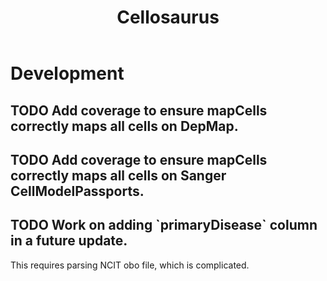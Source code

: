 #+TITLE: Cellosaurus
#+STARTUP: content
* Development
** TODO Add coverage to ensure mapCells correctly maps all cells on DepMap.
** TODO Add coverage to ensure mapCells correctly maps all cells on Sanger CellModelPassports.
** TODO Work on adding `primaryDisease` column in a future update.
    This requires parsing NCIT obo file, which is complicated.
